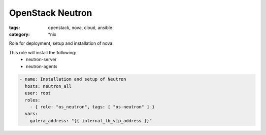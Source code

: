 OpenStack Neutron
#################
:tags: openstack, nova, cloud, ansible
:category: \*nix

Role for deployment, setup and installation of nova.

This role will install the following:
    * neutron-server
    * neutron-agents

.. code-block:: yaml

    - name: Installation and setup of Neutron
      hosts: neutron_all
      user: root
      roles:
        - { role: "os_neutron", tags: [ "os-neutron" ] }
      vars:
        galera_address: "{{ internal_lb_vip_address }}"
